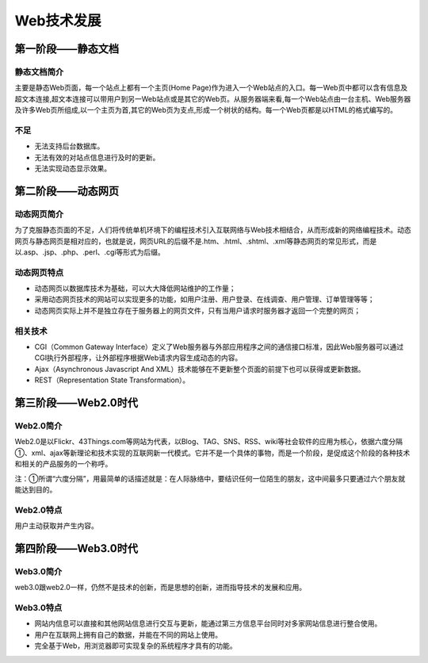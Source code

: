 Web技术发展
========================================

第一阶段——静态文档
----------------------------------------

静态文档简介
~~~~~~~~~~~~~~~~~~~~~~~~~~~~~~~~~~~~~~~~
主要是静态Web页面，每一个站点上都有一个主页(Home Page)作为进入一个Web站点的入口。每一Web页中都可以含有信息及超文本连接,超文本连接可以带用户到另一Web站点或是其它的Web页。从服务器端来看,每一个Web站点由一台主机、Web服务器及许多Web页所组成,以一个主页为首,其它的Web页为支点,形成一个树状的结构。每一个Web页都是以HTML的格式编写的。

不足
~~~~~~~~~~~~~~~~~~~~~~~~~~~~~~~~~~~~~~~~
- 无法支持后台数据库。
- 无法有效的对站点信息进行及时的更新。
- 无法实现动态显示效果。

第二阶段——动态网页
----------------------------------------

动态网页简介
~~~~~~~~~~~~~~~~~~~~~~~~~~~~~~~~~~~~~~~~
为了克服静态页面的不足，人们将传统单机环境下的编程技术引入互联网络与Web技术相结合，从而形成新的网络编程技术。动态网页与静态网页是相对应的，也就是说，网页URL的后缀不是.htm、.html、.shtml、.xml等静态网页的常见形式，而是以.asp、.jsp、.php、.perl、.cgi等形式为后缀。

动态网页特点
~~~~~~~~~~~~~~~~~~~~~~~~~~~~~~~~~~~~~~~~
- 动态网页以数据库技术为基础，可以大大降低网站维护的工作量；
- 采用动态网页技术的网站可以实现更多的功能，如用户注册、用户登录、在线调查、用户管理、订单管理等等；
- 动态网页实际上并不是独立存在于服务器上的网页文件，只有当用户请求时服务器才返回一个完整的网页；

相关技术
~~~~~~~~~~~~~~~~~~~~~~~~~~~~~~~~~~~~~~~~

- CGI（Common Gateway Interface）定义了Web服务器与外部应用程序之间的通信接口标准，因此Web服务器可以通过CGI执行外部程序，让外部程序根据Web请求内容生成动态的内容。
- Ajax（Asynchronous Javascript And XML）技术能够在不更新整个页面的前提下也可以获得或更新数据。
- REST（Representation State Transformation）。


第三阶段——Web2.0时代
----------------------------------------

Web2.0简介
~~~~~~~~~~~~~~~~~~~~~~~~~~~~~~~~~~~~~~~~
Web2.0是以Flickr、43Things.com等网站为代表，以Blog、TAG、SNS、RSS、wiki等社会软件的应用为核心，依据六度分隔①、xml、ajax等新理论和技术实现的互联网新一代模式。它并不是一个具体的事物，而是一个阶段，是促成这个阶段的各种技术和相关的产品服务的一个称呼。

注：①所谓“六度分隔”，用最简单的话描述就是：在人际脉络中，要结识任何一位陌生的朋友，这中间最多只要通过六个朋友就能达到目的。

Web2.0特点
~~~~~~~~~~~~~~~~~~~~~~~~~~~~~~~~~~~~~~~~
用户主动获取并产生内容。

第四阶段——Web3.0时代
----------------------------------------

Web3.0简介
~~~~~~~~~~~~~~~~~~~~~~~~~~~~~~~~~~~~~~~~
web3.0跟web2.0一样，仍然不是技术的创新，而是思想的创新，进而指导技术的发展和应用。

Web3.0特点
~~~~~~~~~~~~~~~~~~~~~~~~~~~~~~~~~~~~~~~~
- 网站内信息可以直接和其他网站信息进行交互与更新，能通过第三方信息平台同时对多家网站信息进行整合使用。
- 用户在互联网上拥有自己的数据，并能在不同的网站上使用。
- 完全基于Web，用浏览器即可实现复杂的系统程序才具有的功能。
